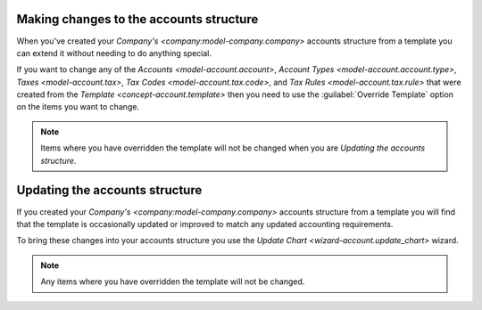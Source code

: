.. _Making changes to the accounts structure:

Making changes to the accounts structure
========================================

When you've created your `Company's <company:model-company.company>` accounts
structure from a template you can extend it without needing to do anything
special.

If you want to change any of the `Accounts <model-account.account>`,
`Account Types <model-account.account.type>`,
`Taxes <model-account.tax>`, `Tax Codes <model-account.tax.code>`, and
`Tax Rules <model-account.tax.rule>` that were created from the
`Template <concept-account.template>` then you need to use the
:guilabel:`Override Template` option on the items you want to change.

.. note::

   Items where you have overridden the template will not be changed when you
   are `Updating the accounts structure`.

.. _Updating the accounts structure:

Updating the accounts structure
===============================

If you created your `Company's <company:model-company.company>` accounts
structure from a template you will find that the template is occasionally
updated or improved to match any updated accounting requirements.

To bring these changes into your accounts structure you use the
`Update Chart <wizard-account.update_chart>` wizard.

.. note::

   Any items where you have overridden the template will not be changed.
